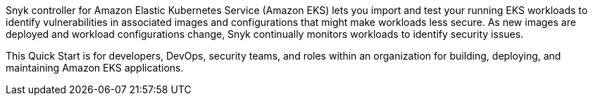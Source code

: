 Snyk controller for Amazon Elastic Kubernetes Service (Amazon EKS) lets you import and test your running EKS workloads to identify vulnerabilities in associated images and configurations that might make workloads less secure. As new images are deployed and workload configurations change, Snyk continually monitors workloads to identify security issues.

This Quick Start is for developers, DevOps, security teams, and roles within an organization for building, deploying, and maintaining Amazon EKS applications.
